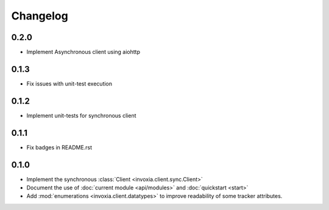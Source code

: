 =========
Changelog
=========

0.2.0
-----

- Implement Asynchronous client using aiohttp

0.1.3
-----

- Fix issues with unit-test execution

0.1.2
-----

- Implement unit-tests for synchronous client

0.1.1
-----

- Fix badges in README.rst

0.1.0
-----

- Implement the synchronous :class:`Client <invoxia.client.sync.Client>`
- Document the use of :doc:`current module <api/modules>` and :doc:`quickstart <start>`
- Add :mod:`enumerations <invoxia.client.datatypes>` to improve readability of some tracker attributes.
